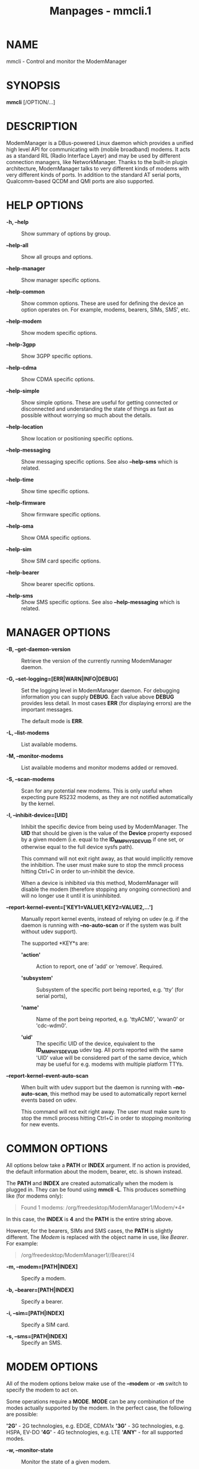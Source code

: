#+TITLE: Manpages - mmcli.1
* NAME
mmcli - Control and monitor the ModemManager

* SYNOPSIS
*mmcli* [/OPTION/...]

* DESCRIPTION
ModemManager is a DBus-powered Linux daemon which provides a unified
high level API for communicating with (mobile broadband) modems. It acts
as a standard RIL (Radio Interface Layer) and may be used by different
connection managers, like NetworkManager. Thanks to the built-in plugin
architecture, ModemManager talks to very different kinds of modems with
very different kinds of ports. In addition to the standard AT serial
ports, Qualcomm-based QCDM and QMI ports are also supported.

* HELP OPTIONS
- *-h, --help* :: Show summary of options by group.

- *--help-all* :: Show all groups and options.

- *--help-manager* :: Show manager specific options.

- *--help-common* :: Show common options. These are used for defining
  the device an option operates on. For example, modems, bearers, SIMs,
  SMS', etc.

- *--help-modem* :: Show modem specific options.

- *--help-3gpp* :: Show 3GPP specific options.

- *--help-cdma* :: Show CDMA specific options.

- *--help-simple* :: Show simple options. These are useful for getting
  connected or disconnected and understanding the state of things as
  fast as possible without worrying so much about the details.

- *--help-location* :: Show location or positioning specific options.

- *--help-messaging* :: Show messaging specific options. See also
  *--help-sms* which is related.

- *--help-time* :: Show time specific options.

- *--help-firmware* :: Show firmware specific options.

- *--help-oma* :: Show OMA specific options.

- *--help-sim* :: Show SIM card specific options.

- *--help-bearer* :: Show bearer specific options.

- *--help-sms* :: Show SMS specific options. See also *--help-messaging*
  which is related.

* MANAGER OPTIONS
- *-B, --get-daemon-version* :: Retrieve the version of the currently
  running ModemManager daemon.

- *-G, --set-logging=[ERR|WARN|INFO|DEBUG]* :: Set the logging level in
  ModemManager daemon. For debugging information you can supply *DEBUG*.
  Each value above *DEBUG* provides less detail. In most cases *ERR*
  (for displaying errors) are the important messages.

  The default mode is *ERR*.

- *-L, --list-modems* :: List available modems.

- *-M, --monitor-modems* :: List available modems and monitor modems
  added or removed.

- *-S, --scan-modems* :: Scan for any potential new modems. This is only
  useful when expecting pure RS232 modems, as they are not notified
  automatically by the kernel.

- *-I, --inhibit-device=[UID]* :: Inhibit the specific device from being
  used by ModemManager. The *UID* that should be given is the value of
  the *Device* property exposed by a given modem (i.e. equal to the
  *ID_MM_PHYSDEV_UID* if one set, or otherwise equal to the full device
  sysfs path).

  This command will not exit right away, as that would implicitly remove
  the inhibition. The user must make sure to stop the mmcli process
  hitting Ctrl+C in order to un-inhibit the device.

  When a device is inhibited via this method, ModemManager will disable
  the modem (therefore stopping any ongoing connection) and will no
  longer use it until it is uninhibited.

- *--report-kernel-event=['KEY1=VALUE1,KEY2=VALUE2,...']* :: Manually
  report kernel events, instead of relying on udev (e.g. if the daemon
  is running with *--no-auto-scan* or if the system was built without
  udev support).

  The supported *KEY*s are:

  - *'action'* :: Action to report, one of 'add' or 'remove'. Required.

  - *'subsystem'* :: Subsystem of the specific port being reported, e.g.
    'tty' (for serial ports),

  - *'name'* :: Name of the port being reported, e.g. 'ttyACM0', 'wwan0'
    or 'cdc-wdm0'.

  - *'uid'* :: The specific UID of the device, equivalent to the
    *ID_MM_PHYSDEV_UID* udev tag. All ports reported with the same 'UID'
    value will be considered part of the same device, which may be
    useful for e.g. modems with multiple platform TTYs.

- *--report-kernel-event-auto-scan* :: When built with udev support but
  the daemon is running with *--no-auto-scan*, this method may be used
  to automatically report kernel events based on udev.

  This command will not exit right away. The user must make sure to stop
  the mmcli process hitting Ctrl+C in order to stopping monitoring for
  new events.

* COMMON OPTIONS
All options below take a *PATH* or *INDEX* argument. If no action is
provided, the default information about the modem, bearer, etc. is shown
instead.

The *PATH* and *INDEX* are created automatically when the modem is
plugged in. They can be found using *mmcli -L*. This produces something
like (for modems only):

#+begin_quote
Found 1 modems: /org/freedesktop/ModemManager1/Modem/*4*

#+end_quote

In this case, the *INDEX* is *4* and the *PATH* is the entire string
above.

However, for the bearers, SIMs and SMS cases, the *PATH* is slightly
different. The /Modem/ is replaced with the object name in use, like
/Bearer/. For example:

#+begin_quote
/org/freedesktop/ModemManager1//Bearer//4

#+end_quote

- *-m, --modem=[PATH|INDEX]* :: Specify a modem.

- *-b, --bearer=[PATH|INDEX]* :: Specify a bearer.

- *-i, --sim=[PATH|INDEX]* :: Specify a SIM card.

- *-s, --sms=[PATH|INDEX]* :: Specify an SMS.

* MODEM OPTIONS
All of the modem options below make use of the *--modem* or *-m* switch
to specify the modem to act on.

Some operations require a *MODE*. *MODE* can be any combination of the
modes actually supported by the modem. In the perfect case, the
following are possible:

*'2G'* - 2G technologies, e.g. EDGE, CDMA1x *'3G'* - 3G technologies,
e.g. HSPA, EV-DO *'4G'* - 4G technologies, e.g. LTE *'ANY'* - for all
supported modes.

- *-w, --monitor-state* :: Monitor the state of a given modem.

- *-e, --enable* :: Enable a given modem.

  This powers the antenna, starts the automatic registration process and
  in general prepares the modem to be connected.

- *-d, --disable* :: Disable a given modem.

  This disconnects the existing connection(s) for the modem and puts it
  into a low power mode.

- *-r, --reset* :: Resets the modem to the settings it had when it was
  power cycled.

- *--factory-reset=CODE* :: Resets the modem to its original factory
  default settings.

  The *CODE* provided is vendor specific. Without the correct vendor
  code, it's unlikely this operation will succeed. This is not a common
  user action.

- *--command=COMMAND* :: Send an AT *COMMAND* to the given modem. For
  example, *COMMAND* could be 'AT+GMM' to probe for phone model
  information. This operation is only available when ModemManager is run
  in debug mode.

- *--create-bearer=['KEY1=VALUE1,KEY2=VALUE2,...']* :: Create a new
  packet data bearer for a given modem. The *KEY*s and some *VALUE*s are
  listed below:

  - *'apn'* :: Access Point Name. Required in 3GPP.

  - *'ip-type'* :: Addressing type. Given as a MMBearerIpFamily value
    (e.g. 'ipv4', 'ipv6', 'ipv4v6'). Optional in 3GPP and CDMA.

  - *'allowed-auth'* :: Authentication method to use. Given as a
    MMBearerAllowedAuth value (e.g.
    'none|pap|chap|mschap|mschapv2|eap'). Optional in 3GPP.

  - *'user'* :: User name (if any) required by the network. Optional in
    3GPP.

  - *'password'* :: Password (if any) required by the network. Optional
    in 3GPP.

  - *'allow-roaming'* :: Flag to tell whether connection is allowed
    during roaming, given as a boolean value (i.e 'yes' or 'no').
    Optional in 3GPP.

  - *'rm-protocol'* :: Protocol of the Rm interface, given as a
    MMModemCdmaRmProtocol value (e.g. 'async', 'packet-relay',
    'packet-network-ppp', 'packet-network-slip', 'stu-iii'). Optional in
    CDMA.

  - *'number'* :: Telephone number to dial. Required in POTS.

- *--delete-bearer=[PATH|INDEX]* :: Delete bearer from a given modem.

- *--set-allowed-modes=[MODE1|MODE2|...]* :: Set allowed modes for a
  given modem. For possible modes, see the beginning of this section.

- *--set-preferred-mode=MODE* :: Set the preferred *MODE* for the given
  modem. The *MODE* /MUST/ be one of the allowed modes as set with the
  *--set-allowed-modes* option. Possible *MODE* arguments are detailed
  at the beginning of this section.

- *--set-current-bands=[BAND1|BAND2|...]* :: Set bands to be used for a
  given modem. These are frequency ranges the modem should use. There
  are quite a number of supported bands and listing them all here would
  be quite extensive. For details, see the MMModemBand documentation.

  An example would be: 'egsm|dcs|pcs|g850' to select all the GSM
  frequency bands.

- *--set-primary-sim-slot=[SLOT]* :: Request to switch the primary SIM
  slot.

  The given *SLOT* must be a valid slot number in the [1,N] range, where
  N is the amount of SIM slots available in the system.

- *--inhibit* :: Inhibit the specific modem from being used by
  ModemManager. This method is completely equivalent to
  *--inhibit-device*, with the only difference being that in this case,
  the modem must be managed by the daemon at the time the inhibition is
  requested.

  This command will not exit right away, as that would implicitly remove
  the inhibition. The user must make sure to stop the mmcli process
  hitting Ctrl+C in order to un-inhibit the device.

  When a device is inhibited via this method, ModemManager will disable
  the modem (therefore stopping any ongoing connection) and will no
  longer use it until it is uninhibited.

* 3GPP OPTIONS
The 3rd Generation Partnership Project (3GPP) is a collaboration between
groups of telecommunications associations. These options pertain to
devices which support 3GPP.

Included are options to control USSD (Unstructured Supplementary Service
Data) sessions.

All of the 3GPP options below make use of the *--modem* or *-m* switch
to specify the modem to act on.

- *--3gpp-scan* :: Scan for available 3GPP networks.

- *--3gpp-register-home* :: Request a given modem to register in its
  home network.

  This registers with the default network(s) specified by the modem,

- *--3gpp-register-in-operator=MCCMNC* :: Request a given modem to
  register on the network of the given *MCCMNC* (Mobile Country Code,
  Mobile Network Code) based operator. This code is used for GSM/LTE,
  CDMA, iDEN, TETRA and UMTS public land mobile networks and some
  satellite mobile networks. The ITU-T Recommendation E.212 defines
  mobile country codes.

- *--3gpp-ussd-status* :: Request the status of /ANY/ ongoing USSD
  session.

- *--3gpp-ussd-initiate=COMMAND* :: Request the given modem to initiate
  a USSD session with *COMMAND*.

  For example, *COMMAND* could be '*101#' to give your current pre-pay
  balance.

- *--3gpp-ussd-respond=RESPONSE* :: When initiating an USSD session, a
  RESPONSE may be needed by a network-originated request. This option
  allows for that.

- *--3gpp-ussd-cancel* :: Cancel an ongoing USSD session for a given
  modem.

- *--3gpp-disable-facility-lock=FACILITY,CONTROL_KEY* :: Disable
  selected facility lock using provided control key.

  - *'FACILITY'* :: One of the following types of lock:

  *'net-pers'* - network personalization *'net-sub-pers'* - network
  subset personalization *'provider-pers'* - provider personalization
  *'corp-pers'* - corporate personalization

  - *'CONTROL_KEY'* :: Alphanumeric code to unlock facility.

* CDMA OPTIONS
All CDMA (Code Division Multiple Access) options require the *--modem*
or *-m* option.

- *--cdma-activate=CARRIER* :: Activate the given modem using OTA (Over
  the Air) settings. The *CARRIER* is a code provided by the network for
  the default settings they provide.

* SIMPLE OPTIONS
All simple options must be used with *--modem* or *-m*.

- *--simple-connect=['KEY1=VALUE1,KEY2=VALUE2,...']* :: Run a full
  connection sequence using *KEY* / *VALUE* pairs. You can use the
  *--create-bearer* options, plus any of the following ones:

  - *'pin'* :: SIM-PIN unlock code.

  - *'operator-id'* :: ETSI MCC-MNC of a network to force registration.

- *--simple-disconnect* :: Disconnect /ALL/ connected bearers for a
  given modem.

* LOCATION OPTIONS
These options detail how to discover your location using Global
Positioning System (GPS) or directly from your mobile network
infrastructure (either 3GPP or 3GPP2).

All location options must be used with *--modem* or *-m*.

- *--location-status* :: Show the current status for discovering our
  location.

- *--location-get* :: Show all location information available.

- *--location-enable-3gpp* :: Enable location discovery using the 3GPP
  network.

- *--location-disable-3gpp* :: Disable location discovery using the 3GPP
  network.

- *--location-enable-agps-msa* :: Enable A-GPS (MSA) support. This
  command does not implicitly start the GPS engine, it just specifies
  that A-GPS should be enabled when the engine is started. Therefore,
  the user should request enabling A-GPS before the raw or NMEA outputs
  are enabled with *--location-enable-gps-raw* or
  *--location-enable-gps-nmea*.

- *--location-disable-agps-msa* :: Disable A-GPS (MSA) support.

- *--location-enable-agps-msb* :: Enable A-GPS (MSB) support. This
  command does not implicitly start the GPS engine, it just specifies
  that A-GPS should be enabled when the engine is started. Therefore,
  the user should request enabling A-GPS before the raw or NMEA outputs
  are enabled with *--location-enable-gps-raw* or
  *--location-enable-gps-nmea*.

- *--location-disable-agps-msb* :: Disable A-GPS (MSB) support.

- *--location-enable-gps-nmea* :: Enable location discovery using GPS
  and reported with NMEA traces.

  This command will start the GPS engine, if it isn't started already.

- *--location-disable-gps-nmea* :: Disable location discovery using GPS
  and NMEA traces.

  If the raw output is not enabled at the same time, the GPS engine will
  be stopped.

- *--location-enable-gps-raw* :: Enable location discovery using GPS and
  reported with raw (i.e. longitude/latitude) values.

  This command will start the GPS engine, if it isn't started already.

- *--location-disable-gps-raw* :: Disable location discovery using GPS
  and raw values.

  If the NMEA output is not enabled at the same time, the GPS engine
  will be stopped.

- *--location-enable-cdma-bs* :: Enable location discovery using the
  3GPP2 network.

- *--location-disable-cdma-bs* :: Disable location discovery using the
  3GPP2 network.

- *--location-enable-gps-unmanaged* :: Enable location discovery using
  GPS but without taking control of the NMEA tty port. This allows other
  programs, e.g. gpsd, to use the NMEA tty once the GPS engine has been
  enabled.

- *--location-disable-gps-unmanaged* :: Disable location discovery using
  GPS and unmanaged port.

- *--location-set-gps-refresh-rate=SEC* :: Set the location refresh rate
  on the DBus interface to SEC seconds. If set to 0, the new location is
  published on the DBus interface as soon as ModemManager detects it.

- *--location-set-supl-server=[IP:PORT] or
  --location-set-supl-server=[FQDN:PORT]* :: Configure the location of
  the A-GPS SUPL server, either specifying the IP address (*IP:PORT*) or
  specifyng a fully qualified domain name (*[FQDN:PORT]*).

- *--location-inject-assistance-data=[PATH]* :: Inject assistance data
  into the GNSS module, loaded from a local file at *PATH*. The
  assistance data should be in a format expected by the device, e.g.
  downloaded from the URLs exposed by the 'AssistanceDataServers'
  property.

- *--location-set-enable-signal* :: Enable reporting location updates
  via DBus property signals. This is required if applications rely on
  listening to 'Location' property updates, instead of explicit queries
  with the policy-protected 'GetLocation' method.

  This DBus property signal updates are by default disabled.

- *--location-set-disable-signal* :: Disable reporting location updates
  via DBus property signals.

* MESSAGING OPTIONS
All messaging options must be used with *--modem* or *-m*.

- *--messaging-status* :: Show the status of the messaging support.

- *--messaging-list-sms* :: List SMS messages available on a given
  modem.

- *--messaging-create-sms=['KEY1=VALUE1,...']* :: Create a new SMS on a
  given modem. *KEY*s can be any of the following:

  - *'number'* :: Number to which the message is addressed.

  - *'text'* :: Message text, in UTF-8. When sending, if the text is
    larger than the limit of the technology or modem, the message will
    be broken into multiple parts or messages. Note that text and data
    are never given at the same time.

  - *'smsc'* :: Indicates the SMS service center number.

  - *'validity'* :: Specifies when the SMS expires in the SMSC.

  - *'class'* :: 3GPP message class (0..3).

  - *'delivery-report-request'* :: Specifies whether delivery report is
    requested when sending the SMS ('yes' or 'no')

  - *'storage'* :: Specifies the storage where this message is kept.
    Storages may be 'sm', 'me', 'mt', 'sr', 'bm', 'ta'.

- *--messaging-create-sms-with-data=PATH* :: Use *PATH* to a filename as
  the data to create a new SMS.

- *--messaging-create-sms-with-text=PATH* :: Use *PATH* to a filename as
  the message to create a new SMS.

- *--messaging-delete-sms=[PATH|INDEX]* :: Delete an SMS from a given
  modem.

* TIME OPTIONS
All time operations require the *--modem* or *-m* option.

- *--time* :: Display the current network time from the operator. This
  includes the timezone which is usually of importance.

* VOICE OPTIONS
All voice operations require the *--modem* or *-m* option.

- *--voice-list-calls* :: List calls managed (initiated, received,
  ongoing) on a given modem.

- *--voice-create-call=['KEY1=VALUE1,...']* :: Create a new outgoing
  call on a given modem. *KEY*s can be any of the following:

  - *'number'* :: Number to call.

- *--voice-delete-call=[PATH|INDEX]* :: Delete a call from a given
  modem.

* FIRMWARE OPTIONS
All firmware options require the *--modem* or *-m* option.

- *--firmware-status* :: Show firmware update specific details and
  properties.

- *--firmware-list* :: List all the firmware images installed on a given
  modem.

- *--firmware-select=ID* :: Select a firmware image from those installed
  on a given modem. A list of available firmware images can be seen
  using the *--firmware-list* option.

  The *ID* provided is a /UNIQUE/ identifier for the firmware.

* SIGNAL OPTIONS
All signal options require the *--modem* or *-m* option.

- *--signal-setup=[Rate]* :: Setup extended signal quality information
  retrieval at the specified rate (in seconds).

  By default this is disabled (rate set to 0).

- *--signal-get* :: Retrieve the last extended signal quality
  information loaded.

* OMA OPTIONS
All OMA options require the *--modem* or *-m* option.

- *--oma-status* :: Show the status of the OMA device management
  subsystem.

- *--oma-start-client-initiated-session=[SESSION TYPE]* :: Request to
  start a client initiated session.

  The given session type must be one of:
  'client-initiated-device-configure' 'client-initiated-prl-update'
  'client-initiated-hands-free-activation'

- *--oma-accept-network-initiated-session=[SESSION ID]* :: Request to
  accept a network initiated session.

- *--oma-reject-network-initiated-session=[SESSION ID]* :: Request to
  reject a network initiated session.

- *--oma-cancel-session* :: Request to cancel current OMA session, if
  any.

* SIM OPTIONS
- *--pin=PIN* :: Send *PIN* code to a given SIM card.

- *--puk=PUK* :: Send *PUK* code to a given SIM card. This must be used
  /WITH/ *--pin*.

- *--enable-pin* :: Enable PIN request for a given SIM card. This must
  be used /WITH/ *--pin*.

- *--disable-pin* :: Disable PIN request for a given SIM card. This must
  be used /WITH/ *--pin*.

- *--change-pin=PIN* :: Change the PIN for a given SIM card. It will be
  set to *PIN*. This must be used /WITH/ *--pin* to supply the old PIN
  number.

* BEARER OPTIONS
All bearer options require the *--bearer* or *-b* option.

- *-c, --connect* :: Connect to a given bearer.

- *-x, --disconnect* :: Disconnect from a given bearer.

* SMS OPTIONS
All SMS options require the *--sms* or *-s* option.

- *--send* :: Send an SMS.

- *--store* :: This option will store the SMS in the default storage
  defined by the modem, which may be either modem-memory or SMS-memory.
  To know what the existing default storage is, see the
  *--messaging-status* option.

- *--store-in-storage=STORAGE* :: This option states which *STORAGE* to
  use for SMS messages. Possible values for *STORAGE* include:

  - *'sm'* :: SIM card storage area.

  - *'me'* :: Mobile equipment storage area.

  - *'mt'* :: Sum of SIM and Mobile equipment storages

  - *'sr'* :: Status report message storage area.

  - *'bm'* :: Broadcast message storage area.

  - *'ta'* :: Terminal adaptor message storage area.

- *--create-file-with-data=PATH* :: This option takes an SMS that has
  /DATA/ (not /TEXT/) and will create a local file described by *PATH*
  and store the content of the SMS there.

* CALL OPTIONS
- *--start* :: Initiate an outgoing call.

- *--accept* :: Accept an incoming call.

- *--hangup* :: Reject an incoming call or hangup an ongoing one.

- *--send-dtmf=[0-9A-D*#]* :: Send a DTMF sequence through an ongoing
  call.

* APPLICATION OPTIONS
- *-J, --output-json* :: Run action with machine-friendly JSON output,
  to be used e.g. by shell scripts that rely on mmcli operations.

- *-K, --output-keyvalue* :: Run action with machine-friendly key-value
  output, to be used e.g. by shell scripts that rely on mmcli
  operations.

- *-v, --verbose* :: Perform actions with more details reported and/or
  logged.

- *-V, --version* :: Returns the version of this program.

- *-a, --async* :: Use asynchronous methods. This is purely a
  development tool and has no practical benefit to most user operations.

- *--timeout=SECONDS* :: Use *SECONDS* for the timeout when performing
  operations with this command. This option is useful when executing
  long running operations, like *--3gpp-scan*.

* EXAMPLES
** Send the PIN to the SIM card
You'll need first to know which the proper path/index is for the SIM in
your modem:

$ mmcli -m 0 -K | grep "modem.generic.sim" | awk -F ": " '{ print $2 }'
/org/freedesktop/ModemManager1/SIM/0

And after that, you can just use the SIM index:

$ sudo mmcli -i 0 --pin=1234 successfully sent PIN code to the SIM

** Simple connect and disconnect
You can launch the simple connection process like:

$ sudo mmcli -m 0 --simple-connect="pin=1234,apn=internet" successfully
connected the modem

Then, you can disconnect it like:

$ sudo mmcli -m 0 --simple-disconnect successfully disconnected all
bearers in the modem

** 3GPP network scan
Scanning for 3GPP networks may really take a long time, so a specific
timeout must be given:

$ sudo mmcli -m 0 --3gpp-scan --timeout=300 --------------------- 3GPP
scan | networks: 21403 - Orange SP (gprs, unknown) | 21407 - Movistar
(gprs, unknown) | 21404 - YOIGO (gprs, unknown) | 21401 - vodafone ES
(gprs, unknown)

** Creating a new SMS message & storing it
Using the “sm” (SIM), you can do this using:

$ sudo mmcli -m 0 --messaging-create-sms="text='Hello
world',number='+1234567890'" Successfully created new SMS:
/org/freedesktop/ModemManager1/SMS/21 (unknown)

$ sudo mmcli -s 21 --store-in-storage="sm" successfully stored the SMS

$ sudo mmcli -s 21 ------------------------------- General | dbus path:
/org/freedesktop/ModemManager1/SMS/21 -------------------------------
Content | number: +1234567890 | text: Hello world
------------------------------- Properties | PDU type: submit | state:
stored | smsc: unknown | validity: 0 | class: 0 | storage: sm | delivery
report: not requested | message reference: 0

$ sudo mmcli -m 0 --messaging-status ----------------------------
Messaging | supported storages: sm, me | default storage: me

** Sending binary SMS messages from files
As you can see below, the important part is the
*--messaging-create-sms-with-data* and the *PATH* provided.

$ sudo mmcli -m 0 \ --messaging-create-sms="number='+1234567890'" \
--messaging-create-sms-with-data=/path/to/your/file Successfully created
new SMS: /org/freedesktop/ModemManager1/SMS/22 (unknown)

$ sudo mmcli -s 22 --send successfully sent the SMS

** Listing SMS messages
When the receiver gets all the parts of the message, they can now
recover the sent file with another *mmcli* command in their ModemManager
setup:

$> sudo mmcli -m 0 --messaging-list-sms
/org/freedesktop/ModemManager1/SMS/0 (received)

$> sudo mmcli -s 0 --create-file-with-data=/path/to/the/output/file

** GPS location status
You first need to check whether the modem has GPS-specific location
capabilities. Note that we'll assume the modem is exposed as index 0; if
you have more than one modem, just use --list-modems to check the proper
modem index:

$ mmcli -m 0 --location-status ---------------------------- Location |
capabilities: 3gpp-lac-ci, gps-raw, gps-nmea | enabled: none | signals:
no

The output says that the modem supports 3GPP Location area code/Cell ID,
GPS raw and GPS-NMEA location sources. None is enabled yet, as we didn't
enable the modem, which we can do issuing:

$ sudo mmcli -m 0 --enable successfully enabled the modem

$ mmcli -m 0 --location-status ---------------------------- Location |
capabilities: 3gpp-lac-ci, gps-raw, gps-nmea | enabled: 3gpp-lac-ci |
signals: no

** GPS location technology enabling
We can start the GPS engine by enabling the RAW or NMEA GPS location
sources:

$ sudo mmcli -m 0 \ --location-enable-gps-raw \
--location-enable-gps-nmea successfully setup location gathering

If we do check again the status, we'll see the GPS-specific locations
are enabled:

$ mmcli -m 0 --location-status -------------------------------- Location
​| capabilities: 3gpp-lac-ci, gps-raw, gps-nmea | enabled: 3gpp-lac-ci,
gps-raw, gps-nmea | signals: no

** GPS location retrieval
You can query all location information at the same time with a single
command. If any of the specific outputs is not available, the
corresponding section will be omitted from the output.

$ sudo mmcli -m 0 --location-get ------------------------- 3GPP location
​| Mobile country code: 214 | Mobile network code: 3 | Location area
code: 21071 | Cell ID: 7033737 ------------------------- GPS NMEA traces
​| $GPGGA,,,,,,0,,,,,,,,*66 | $GPRMC,,V,,,,,,,,,,N*53 |
$GPGSA,A,1,,,,,,,,,,,,,,,*1E | $GPGSV,4,1,16,24,,,,29,,,,05,,,,18,,,*7A
​| $GPGSV,4,2,16,22,,,,14,,,,11,,,,17,,,*7B |
$GPGSV,4,3,16,03,,,,12,,,,30,,,,13,,,*78 |
$GPGSV,4,4,16,23,,,,15,,,,27,,,,07,,,*79 | $GPVTG,,T,,M,,N,,K,N*2C

** A-GPS support
If A-GPS is enabled before starting the GPS engine, and if a data
connection is available in the modem, the configured SUPL servers may be
used to obtain a faster initial position fix.

Note that the GPS engine will not be started when just A-GPS capability
is enabled. An explicit output (RAW or NMEA) is required to be enabled
in order to start the GPS engine.

$ mmcli -m 0 --location-status -------------------------------- Location
​| capabilities: 3gpp-lac-ci, gps-raw, gps-nmea, agps-msa, agps-msb |
enabled: 3gpp-lac-ci | signals: no ----------------------------- GPS |
refresh rate: 30 seconds | a-gps supl server: supl.google.com:7276

$ sudo mmcli -m 0 --location-enable-agps-msa successfully setup location
gathering

$ sudo mmcli -m 0 --location-enable-gps-nmea successfully setup location
gathering

$ sudo mmcli -m 0 --location-enable-gps-raw successfully setup location
gathering

** Injecting assistance data
If the modem device does not have an ongoing connection (e.g. no mobile
network coverage) but the system has other means to access the Internet
(e.g. WiFi), the user may be able to download location assistance data
and inject it in the module.

E.g. If the device supports XTRA assistance data, the user may download
it from one of the servers listed by ModemManager and manually inject it
afterwards. The XTRA assistance data is usually valid for several days.

$ mmcli -m 0 --location-status -------------------------------- Location
​| capabilities: 3gpp-lac-ci, gps-raw, gps-nmea, agps-msa, agps-msb |
enabled: 3gpp-lac-ci | signals: no -------------------------------- GPS
​| refresh rate: 30 seconds | a-gps supl server: supl.google.com:7276 |
supported assistance: xtra | assistance servers:
https://xtrapath3.izatcloud.net/xtra3grcej.bin |
https://xtrapath1.izatcloud.net/xtra3grcej.bin |
https://xtrapath2.izatcloud.net/xtra3grcej.bin

$ wget -q https://xtrapath3.izatcloud.net/xtra3grcej.bin

$ sudo mmcli -m 0 --location-inject-assistance-data=./xtra3grcej.bin
successfully injected assistance data

$ sudo mmcli -m 0 --location-enable-gps-nmea successfully setup location
gathering

$ sudo mmcli -m 0 --location-enable-gps-raw successfully setup location
gathering

** Key-Value output
Writing shell scripts that use mmcli to perform operations with the
modem is easy when using the *--output-keyvalue* option. For example,
you could gather all the main status information of the modem with a
single call and then parse it to read single fields:

$ STATUS=$(mmcli -m 0 --output-keyvalue) $ echo "${STATUS}" | grep
"modem.generic.state " | awk -F ": " '{ print $2 }' failed $ echo
"${STATUS}" | grep "modem.generic.state-failed-reason " | awk -F ": " '{
print $2 }' sim-missing

* AUTHORS
Written by Martyn Russell <martyn@lanedo.com> and Aleksander Morgado
<aleksander@aleksander.es>

* SEE ALSO
*ModemManager*(8), *NetworkManager*(8)

AT (http://en.wikipedia.org/wiki/AT_commands).

3GPP (http://en.wikipedia.org/wiki/3GPP).

MCCMNC (http://en.wikipedia.org/wiki/Mobile_Network_Code).

USSD
(http://en.wikipedia.org/wiki/Unstructured_Supplementary_Service_Data).

CDMA (http://en.wikipedia.org/wiki/Code_division_multiple_access).

OTA (http://en.wikipedia.org/wiki/Over-the-air_programming).

GPS (http://en.wikipedia.org/wiki/Global_Positioning_System)

NMEA (http://en.wikipedia.org/wiki/NMEA_0183)
